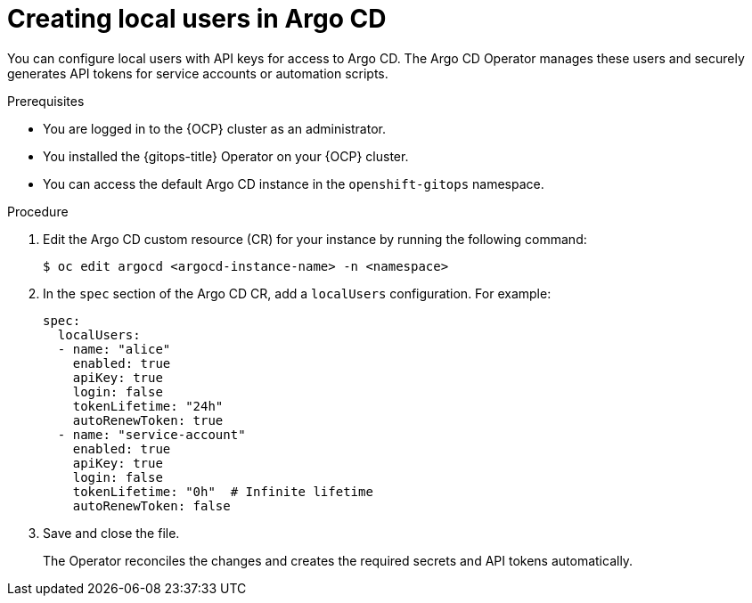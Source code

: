 // Module is included in the following assemblies:
//
// * accesscontrol_usermanagement/managing-local-users-in-argo-cd.adoc

:_mod-docs-content-type: PROCEDURE
[id="creating-local-users-argocd_{context}"]
= Creating local users in Argo CD

You can configure local users with API keys for access to Argo CD.  The Argo CD Operator manages these users and securely generates API tokens for service accounts or automation scripts.

.Prerequisites

* You are logged in to the {OCP} cluster as an administrator.
* You installed the {gitops-title} Operator on your {OCP} cluster.
* You can access the default Argo CD instance in the `openshift-gitops` namespace.

.Procedure

. Edit the Argo CD custom resource (CR) for your instance by running the following command:
+
[source,terminal]
----
$ oc edit argocd <argocd-instance-name> -n <namespace>
----

. In the `spec` section of the Argo CD CR, add a `localUsers` configuration. For example:
+
[source,yaml]
----
spec:
  localUsers:
  - name: "alice"
    enabled: true
    apiKey: true
    login: false
    tokenLifetime: "24h"
    autoRenewToken: true
  - name: "service-account"
    enabled: true
    apiKey: true
    login: false
    tokenLifetime: "0h"  # Infinite lifetime
    autoRenewToken: false
----

. Save and close the file.  
+
The Operator reconciles the changes and creates the required secrets and API tokens automatically.
